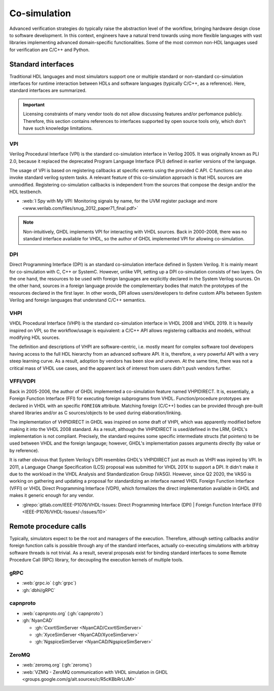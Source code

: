 .. _Co-simulation:

Co-simulation
#############

Advanced verification strategies do typically raise the abstraction level of the workflow, bringing hardware design close
to software development. In this context, engineers have a natural trend towards using more flexible languages with vast
libraries implementing advanced domain-specific functionalities. Some of the most common non-HDL languages used for
verification are C/C++ and Python.

Standard interfaces
===================

Traditional HDL languages and most simulators support one or multiple standard or non-standard co-simulation interfaces for
runtime interaction between HDLs and software languages (typically C/C++, as a reference). Here, standard interfaces are
summarized.

.. IMPORTANT::
  Licensing constraints of many vendor tools do not allow discussing features and/or perfomance publicly. Therefore, this
  section contains references to interfaces supported by open source tools only, which don't have such knowledge limitations.

VPI
---

Verilog Procedural Interface (VPI) is the standard co-simulation interface in Verilog 2005. It was originally known
as PLI 2.0, because it replaced the deprecated Program Language Interface (PLI) defined in earlier versions of the language.

The usage of VPI is based on registering callbacks at specific events using the provided C API. C functions can also invoke
standard verilog system tasks. A relevant feature of this co-simulation approach is that HDL sources are unmodified. Registering
co-simulation callbacks is independent from the sources that compose the design and/or the HDL testbench.

* :web:`I Spy with My VPI: Monitoring signals by name, for the UVM register package and more <www.verilab.com/files/snug_2012_paper71_final.pdf>`

.. NOTE::
  Non-intuitively, GHDL implements VPI for interacting with VHDL sources. Back in 2000-2008, there was no standard interface
  available for VHDL, so the author of GHDL implemented VPI for allowing co-simulation.

DPI
---

Direct Programming Interface (DPI) is an standard co-simulation interface defined in System Verilog. It is mainly meant for
co-simulation with C, C++ or SystemC. However, unlike VPI, setting up a DPI co-simulation consists of two layers. On the one
hand, the resources to be used with foreign languages are explicitly declared in the System Verilog sources. On the other hand,
sources in a foreign language provide the complementary bodies that match the prototypes of the resources declared in the first
layer. In other words, DPI allows users/developers to define custom APIs between System Verilog and foreign languages that
understand C/C++ semantics.

VHPI
----

VHDL Procedural Interface (VHPI) is the standard co-simulation interface in VHDL 2008 and VHDL 2019. It is heavily inspired
on VPI, so the workflow/usage is equivalent: a C/C++ API allows registering callbacks and models, without modifying HDL sources.

The definition and descriptions of VHPI are software-centric, i.e. mostly meant for complex software tool developers having
access to the full HDL hierarchy from an advanced software API. It is, therefore, a very powerful API with a very steep learning
curve. As a result, adoption by vendors has been slow and uneven. At the same time, there was not a critical mass of VHDL use
cases, and the apparent lack of interest from users didn't push vendors further.

VFFI/VDPI
---------

Back in 2005-2006, the author of GHDL implemented a co-simulation feature named VHPIDIRECT. It is, essentially, a Foreign
Function Interface (FFI) for executing foreign subprograms from VHDL. Function/procedure prototypes are declared in VHDL with
an specific ``FOREIGN`` attribute. Matching foreign (C/C++) bodies can be provided through pre-built shared libraries and/or
as C sources/objects to be used during elaboration/linking.

The implementation of VHPIDIRECT in GHDL was inspired on some draft of VHPI, which was apparently modified before making it
into the VHDL 2008 standard. As a result, although the VHPIDIRECT is used/defined in the LRM, GHDL's implementation is not
compliant. Precisely, the standard requires some specific intermediate structs (fat pointers) to be used between VHDL and
the foreign langauge; however, GHDL's implementation passes arguments directly (by value or by reference).

It is rather obvious that System Verilog's DPI resembles GHDL's VHPIDIRECT just as much as VHPI was inpired by VPI. In 2011,
a Language Change Specification (LCS) proposal was submitted for VHDL 201X to support a DPI. It didn't make it due to the
workload in the VHDL Analysis and Standardization Group (VASG). However, since Q2 2020, the VASG is working on gathering
and updating a proposal for standardizing an interface named VHDL Foreign Function Interface (VFFI) or VHDL Direct Programming
Interface (VDPI), which formalizes the direct implementation available in GHDL and makes it generic enough for any vendor.

* :glrepo:`gitlab.com/IEEE-P1076/VHDL-Issues: Direct Programming Interface (DPI) | Foreign Function Interface (FFI) <IEEE-P1076/VHDL-Issues/-/issues/10>`

Remote procedure calls
======================

Typically, simulators expect to be the root and managers of the execution. Therefore, although setting callbacks and/or
foreign function calls is possible through any of the standard interfaces, actually co-executing simulations with
arbitray software threads is not trivial. As a result, several proposals exist for binding standard interfaces to some
Remote Procedure Call (RPC) library, for decoupling the execution kernels of multiple tools.

gRPC
----

* :web:`grpc.io` (:gh:`grpc`)
* :gh:`dbhi/gRPC`

capnproto
---------

* :web:`capnproto.org` (:gh:`capnproto`)
* :gh:`NyanCAD`

  * :gh:`CxxrtlSimServer <NyanCAD/CxxrtlSimServer>`
  * :gh:`XyceSimServer <NyanCAD/XyceSimServer>`
  * :gh:`NgspiceSimServer <NyanCAD/NgspiceSimServer>`

ZeroMQ
------

* :web:`zeromq.org` (:gh:`zeromq`)
* :web:`VZMQ - ZeroMQ communication with VHDL simulation in GHDL <groups.google.com/g/alt.sources/c/R5cKBbRrUJM>`
